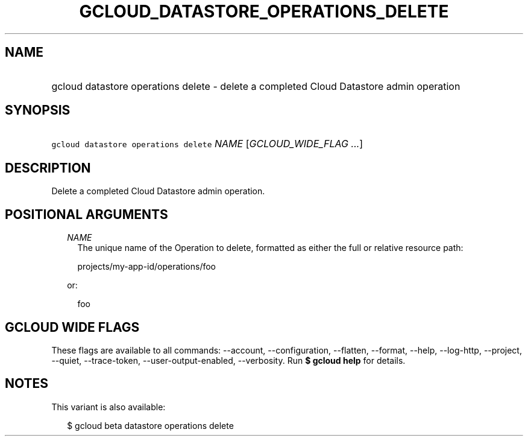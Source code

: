 
.TH "GCLOUD_DATASTORE_OPERATIONS_DELETE" 1



.SH "NAME"
.HP
gcloud datastore operations delete \- delete a completed Cloud Datastore admin operation



.SH "SYNOPSIS"
.HP
\f5gcloud datastore operations delete\fR \fINAME\fR [\fIGCLOUD_WIDE_FLAG\ ...\fR]



.SH "DESCRIPTION"

Delete a completed Cloud Datastore admin operation.



.SH "POSITIONAL ARGUMENTS"

.RS 2m
.TP 2m
\fINAME\fR
The unique name of the Operation to delete, formatted as either the full or
relative resource path:

.RS 2m
projects/my\-app\-id/operations/foo
.RE

or:

.RS 2m
foo
.RE


.RE
.sp

.SH "GCLOUD WIDE FLAGS"

These flags are available to all commands: \-\-account, \-\-configuration,
\-\-flatten, \-\-format, \-\-help, \-\-log\-http, \-\-project, \-\-quiet,
\-\-trace\-token, \-\-user\-output\-enabled, \-\-verbosity. Run \fB$ gcloud
help\fR for details.



.SH "NOTES"

This variant is also available:

.RS 2m
$ gcloud beta datastore operations delete
.RE

